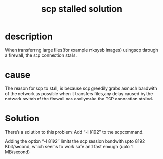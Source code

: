 #+title: scp stalled solution

* description
When transferring large files(for example mksysb images) usingscp through a 
firewall, the scp connection stalls.

* cause
The reason for scp to stall, is because scp greedily grabs asmuch bandwith of 
the network as possible when it transfers files,any delay caused by the 
network switch of the firewall can easilymake the TCP connection stalled.

* Solution
There’s a solution to this problem: Add “-l 8192″ to the scpcommand.

Adding the option “-l 8192″ limits the scp session bandwith upto 
8192 Kbit/second, which seems to work safe and fast enough 
(upto 1 MB/second)
